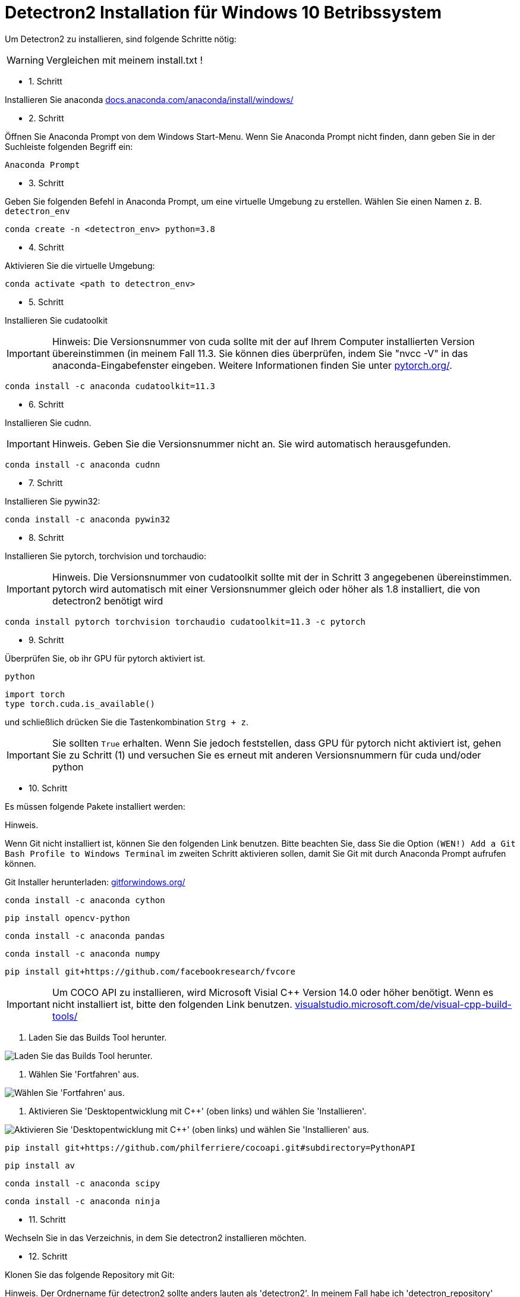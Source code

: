 ifdef::env-github[]
:tip-caption: :bulb:
:note-caption: :information_source:
:important-caption: :heavy_exclamation_mark:
:caution-caption: :fire:
:warning-caption: :warning:
endif::[]

= Detectron2 Installation für Windows 10 Betribssystem
:reproducible:
:hide-uri-scheme:

Um Detectron2 zu installieren, sind folgende Schritte nötig:
[WARNING]
====
Vergleichen mit meinem install.txt !
====
* 1. Schritt

Installieren Sie anaconda
https://docs.anaconda.com/anaconda/install/windows/

* 2. Schritt

Öffnen Sie Anaconda Prompt von dem Windows Start-Menu. Wenn Sie Anaconda Prompt nicht finden, dann geben Sie in der Suchleiste folgenden Begriff ein:
[source]
----
Anaconda Prompt
----
* 3. Schritt

Geben Sie folgenden Befehl in Anaconda Prompt, um eine virtuelle Umgebung zu erstellen. Wählen Sie einen Namen z. B. `detectron_env`
[source]
----
conda create -n <detectron_env> python=3.8
----
* 4. Schritt

Aktivieren Sie die virtuelle Umgebung:
[source]
----
conda activate <path to detectron_env>
----
* 5. Schritt

Installieren Sie cudatoolkit
[IMPORTANT]
====
Hinweis: Die Versionsnummer von cuda sollte mit der auf Ihrem Computer installierten Version übereinstimmen (in meinem Fall 11.3. Sie können dies überprüfen, indem Sie "nvcc -V" in das anaconda-Eingabefenster eingeben. Weitere Informationen finden Sie unter https://pytorch.org/.
====
[source]
----
conda install -c anaconda cudatoolkit=11.3
----
* 6. Schritt

Installieren Sie cudnn.
[IMPORTANT]
====
Hinweis. Geben Sie die Versionsnummer nicht an. Sie wird automatisch herausgefunden.
====
[source]
----
conda install -c anaconda cudnn
----
* 7. Schritt

Installieren Sie pywin32:
[source]
----
conda install -c anaconda pywin32
----
* 8. Schritt

Installieren Sie pytorch, torchvision und torchaudio:
[IMPORTANT]
====
Hinweis. Die Versionsnummer von cudatoolkit sollte mit der in Schritt 3 angegebenen übereinstimmen. pytorch wird automatisch mit einer Versionsnummer gleich oder höher als 1.8 installiert, die von detectron2 benötigt wird
====
[source]
----
conda install pytorch torchvision torchaudio cudatoolkit=11.3 -c pytorch
----
* 9. Schritt

Überprüfen Sie, ob ihr GPU für pytorch aktiviert ist.
[source]
----
python
----

[sorce]
----
import torch
type torch.cuda.is_available()
----

und schließlich drücken Sie die Tastenkombination `Strg + z`.
[IMPORTANT]
====
Sie sollten `True` erhalten. Wenn Sie jedoch feststellen, dass GPU für pytorch nicht aktiviert ist, gehen Sie zu Schritt (1) und versuchen Sie es erneut mit anderen Versionsnummern für cuda und/oder python
====
* 10. Schritt

Es müssen folgende Pakete installiert werden:
[IMPORTATNT]
====
Hinweis.

Wenn Git nicht installiert ist, können Sie den folgenden Link benutzen. Bitte beachten Sie, dass Sie die Option `(WEN!) Add a Git Bash Profile to Windows Terminal` im zweiten Schritt aktivieren sollen, damit Sie Git mit durch Anaconda Prompt aufrufen können.
====
Git Installer herunterladen: https://gitforwindows.org/
[source]
----
conda install -c anaconda cython
----
[source]
----
pip install opencv-python
----
[source]
----
conda install -c anaconda pandas
----
[source]
----
conda install -c anaconda numpy
----
[source]
----
pip install git+https://github.com/facebookresearch/fvcore
----
[IMPORTANT]
Um COCO API zu installieren, wird Microsoft Visial C++ Version 14.0 oder höher benötigt. Wenn es nicht installiert ist, bitte den folgenden Link benutzen.
https://visualstudio.microsoft.com/de/visual-cpp-build-tools/

. Laden Sie das Builds Tool herunter.


[#img-MSVC++1]
image::./images/MSVC++1.png["Laden Sie das Builds Tool herunter."]

. Wählen Sie 'Fortfahren' aus.


[#img-MSVC++2]
image::./images/MSVC++2.png["Wählen Sie 'Fortfahren' aus."]

. Aktivieren Sie 'Desktopentwicklung mit C++' (oben links) und wählen Sie 'Installieren'.


[#img-MSVC++3]
image::./images/MSVC++3.png["Aktivieren Sie 'Desktopentwicklung mit C++' (oben links) und wählen Sie 'Installieren' aus."]


[source]
----
pip install git+https://github.com/philferriere/cocoapi.git#subdirectory=PythonAPI
----
[source]
----
pip install av
----
[source]
----
conda install -c anaconda scipy
----
[source]
----
conda install -c anaconda ninja
----
* 11. Schritt

Wechseln Sie in das Verzeichnis, in dem Sie detectron2 installieren möchten.

* 12. Schritt

Klonen Sie das folgende Repository mit Git:
[IMPOTRANT]
====
Hinweis. Der Ordnername für detectron2 sollte anders lauten als 'detectron2'. In meinem Fall habe ich 'detectron_repository' verwendet. Der Ordnername ist frei wählbar. Ansonsten wird der Pfad für pytorch verwechselt
====
[source]
----
hier mein Link zum Repo
----

* Schritt 13

Installieren Sie die Abhängigkeiten.
[IMPORTANT]
====
Hinweis. Geben Sie nicht das geklonte detectron_repo-Verzeichnis ein.
====
[source]
----
pip install -q -e detectron_repo
----

* 14. Schritt

Wechseln Sie in das Verzeichnis detectron_repo.
[source]
----
cd detectron_repo
----
* 15. Schritt: Bilden Sie Detectron
[source]
----
python setup.py build develop
----
[IMPORTANT]
====
Wenn die oben genannten Schritte nicht erfolgreich sind, müssen Sie möglicherweise von vorne beginnen oder pytorch neu installieren. Wenn Sie pytocrh neu installieren, müssen Sie detectron2 neu erstellen.
====
Wenn die obigen Schritte erfolgreich sind, dann

* 16. Schritt

Testen Sie Detectron2. Gehen Sie zum Verzeichnis demo/ und führen Sie das folgende Skript aus, indem Sie einen Eingabepfad zu einem beliebigen Bild (z. B. .jpg) angeben.
[source]
----
python demo.py --config-file ../configs/COCO-InstanceSegmentation/mask_rcnn_R_50_FPN_3x.yaml --input <path_to_your_image_file.jpg> --opts MODEL.WEIGHTS detectron2://COCO-InstanceSegmentation/mask_rcnn_R_50_FPN_3x/137849600/model_final_f10217.pkl
----

